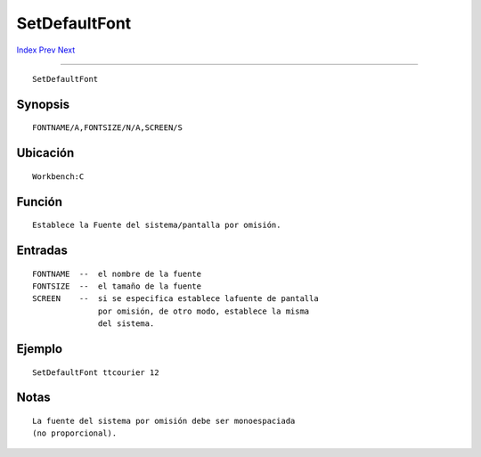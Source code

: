 ==============
SetDefaultFont
==============

.. This document is automatically generated. Don't edit it!

`Index <index>`_ `Prev <setclock>`_ `Next <setenv>`_ 

---------------

::

 SetDefaultFont 

Synopsis
~~~~~~~~
::


     FONTNAME/A,FONTSIZE/N/A,SCREEN/S


Ubicación
~~~~~~~~~
::


     Workbench:C


Función
~~~~~~~
::


     Establece la Fuente del sistema/pantalla por omisión.
     

Entradas
~~~~~~~~
::


     FONTNAME  --  el nombre de la fuente
     FONTSIZE  --  el tamaño de la fuente
     SCREEN    --  si se especifica establece lafuente de pantalla
                   por omisión, de otro modo, establece la misma
                   del sistema.


Ejemplo
~~~~~~~
::


     SetDefaultFont ttcourier 12


Notas
~~~~~
::

     La fuente del sistema por omisión debe ser monoespaciada
     (no proporcional).

